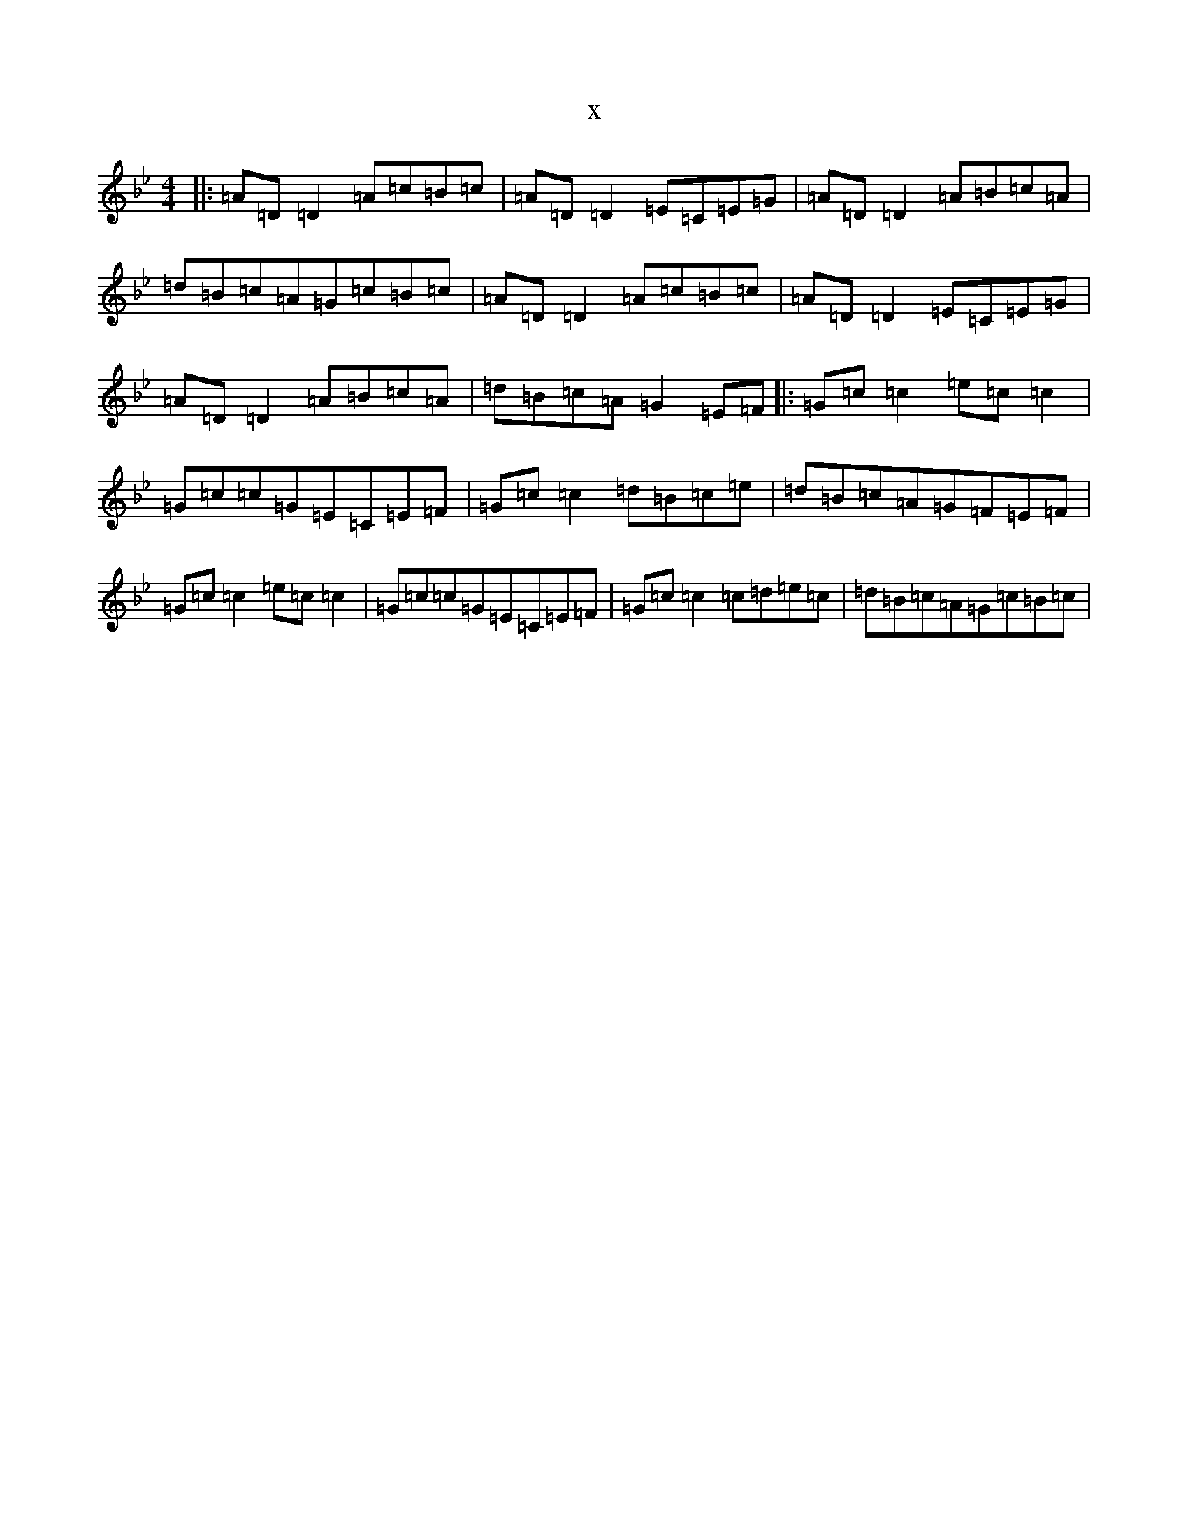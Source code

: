 X:13958
T:x
L:1/8
M:4/4
K: C Dorian
|:=A=D=D2=A=c=B=c|=A=D=D2=E=C=E=G|=A=D=D2=A=B=c=A|=d=B=c=A=G=c=B=c|=A=D=D2=A=c=B=c|=A=D=D2=E=C=E=G|=A=D=D2=A=B=c=A|=d=B=c=A=G2=E=F|:=G=c=c2=e=c=c2|=G=c=c=G=E=C=E=F|=G=c=c2=d=B=c=e|=d=B=c=A=G=F=E=F|=G=c=c2=e=c=c2|=G=c=c=G=E=C=E=F|=G=c=c2=c=d=e=c|=d=B=c=A=G=c=B=c|